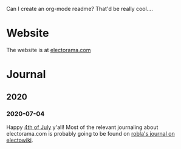 Can I create an org-mode readme?  That'd be really cool....

* Website

The website is at [[https://electorama.com/][electorama.com]]

* Journal
** 2020
*** 2020-07-04

Happy [[https://robla.miraheze.org/wiki/4th_of_July][4th of July]] y'all!  Most of the relevant journaling about electorama.com is probably going to be found on [[https://electowiki.org/wiki/User:RobLa/Journal][robla's journal on electowiki]].
